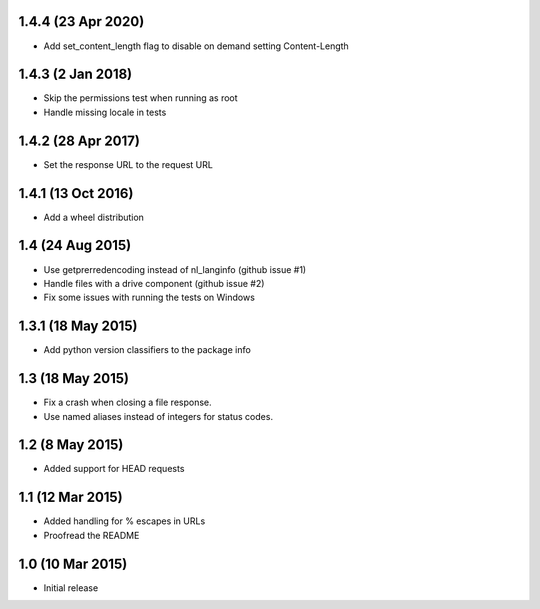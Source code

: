 1.4.4 (23 Apr 2020)
==================
- Add set_content_length flag to disable on demand setting Content-Length

1.4.3 (2 Jan 2018)
==================
- Skip the permissions test when running as root
- Handle missing locale in tests

1.4.2 (28 Apr 2017)
===================
- Set the response URL to the request URL

1.4.1 (13 Oct 2016)
===================
- Add a wheel distribution

1.4 (24 Aug 2015)
=================

- Use getprerredencoding instead of nl_langinfo (github issue #1)
- Handle files with a drive component (github issue #2)
- Fix some issues with running the tests on Windows

1.3.1 (18 May 2015)
==================

- Add python version classifiers to the package info

1.3 (18 May 2015)
=================

- Fix a crash when closing a file response.
- Use named aliases instead of integers for status codes.

1.2 (8 May 2015)
=================

- Added support for HEAD requests

1.1 (12 Mar 2015)
=================

- Added handling for % escapes in URLs
- Proofread the README

1.0 (10 Mar 2015)
=================

- Initial release

